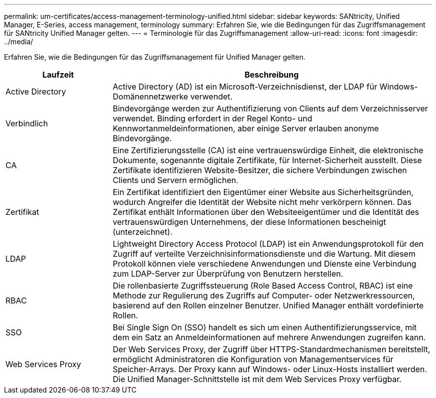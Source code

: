 ---
permalink: um-certificates/access-management-terminology-unified.html 
sidebar: sidebar 
keywords: SANtricity, Unified Manager, E-Series, access management, terminology 
summary: Erfahren Sie, wie die Bedingungen für das Zugriffsmanagement für SANtricity Unified Manager gelten. 
---
= Terminologie für das Zugriffsmanagement
:allow-uri-read: 
:icons: font
:imagesdir: ../media/


[role="lead"]
Erfahren Sie, wie die Bedingungen für das Zugriffsmanagement für Unified Manager gelten.

[cols="25h,~"]
|===
| Laufzeit | Beschreibung 


 a| 
Active Directory
 a| 
Active Directory (AD) ist ein Microsoft-Verzeichnisdienst, der LDAP für Windows-Domänennetzwerke verwendet.



 a| 
Verbindlich
 a| 
Bindevorgänge werden zur Authentifizierung von Clients auf dem Verzeichnisserver verwendet. Binding erfordert in der Regel Konto- und Kennwortanmeldeinformationen, aber einige Server erlauben anonyme Bindevorgänge.



 a| 
CA
 a| 
Eine Zertifizierungsstelle (CA) ist eine vertrauenswürdige Einheit, die elektronische Dokumente, sogenannte digitale Zertifikate, für Internet-Sicherheit ausstellt. Diese Zertifikate identifizieren Website-Besitzer, die sichere Verbindungen zwischen Clients und Servern ermöglichen.



 a| 
Zertifikat
 a| 
Ein Zertifikat identifiziert den Eigentümer einer Website aus Sicherheitsgründen, wodurch Angreifer die Identität der Website nicht mehr verkörpern können. Das Zertifikat enthält Informationen über den Websiteeigentümer und die Identität des vertrauenswürdigen Unternehmens, der diese Informationen bescheinigt (unterzeichnet).



 a| 
LDAP
 a| 
Lightweight Directory Access Protocol (LDAP) ist ein Anwendungsprotokoll für den Zugriff auf verteilte Verzeichnisinformationsdienste und die Wartung. Mit diesem Protokoll können viele verschiedene Anwendungen und Dienste eine Verbindung zum LDAP-Server zur Überprüfung von Benutzern herstellen.



 a| 
RBAC
 a| 
Die rollenbasierte Zugriffssteuerung (Role Based Access Control, RBAC) ist eine Methode zur Regulierung des Zugriffs auf Computer- oder Netzwerkressourcen, basierend auf den Rollen einzelner Benutzer. Unified Manager enthält vordefinierte Rollen.



 a| 
SSO
 a| 
Bei Single Sign On (SSO) handelt es sich um einen Authentifizierungsservice, mit dem ein Satz an Anmeldeinformationen auf mehrere Anwendungen zugreifen kann.



 a| 
Web Services Proxy
 a| 
Der Web Services Proxy, der Zugriff über HTTPS-Standardmechanismen bereitstellt, ermöglicht Administratoren die Konfiguration von Managementservices für Speicher-Arrays. Der Proxy kann auf Windows- oder Linux-Hosts installiert werden. Die Unified Manager-Schnittstelle ist mit dem Web Services Proxy verfügbar.

|===
